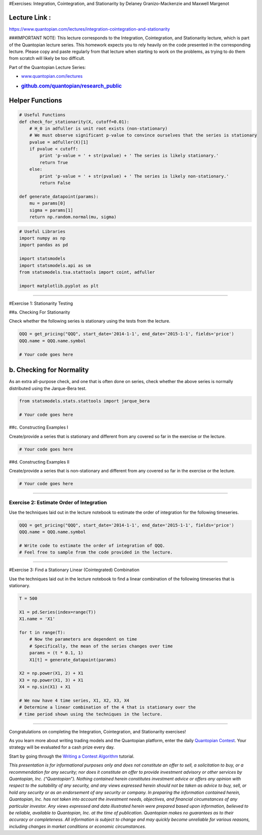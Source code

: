 #Exercises: Integration, Cointegration, and Stationarity by Delaney
Granizo-Mackenzie and Maxwell Margenot

Lecture Link :
--------------

https://www.quantopian.com/lectures/integration-cointegration-and-stationarity

###IMPORTANT NOTE: This lecture corresponds to the Integration,
Cointegration, and Stationarity lecture, which is part of the Quantopian
lecture series. This homework expects you to rely heavily on the code
presented in the corresponding lecture. Please copy and paste regularly
from that lecture when starting to work on the problems, as trying to do
them from scratch will likely be too difficult.

Part of the Quantopian Lecture Series:

-  `www.quantopian.com/lectures <https://www.quantopian.com/lectures>`__
-  .. rubric:: `github.com/quantopian/research_public <https://github.com/quantopian/research_public>`__
      :name: github.comquantopianresearch_public

Helper Functions
----------------

.. code:: ipython2

    # Useful Functions
    def check_for_stationarity(X, cutoff=0.01):
        # H_0 in adfuller is unit root exists (non-stationary)
        # We must observe significant p-value to convince ourselves that the series is stationary
        pvalue = adfuller(X)[1]
        if pvalue < cutoff:
            print 'p-value = ' + str(pvalue) + ' The series is likely stationary.'
            return True
        else:
            print 'p-value = ' + str(pvalue) + ' The series is likely non-stationary.'
            return False
        
    def generate_datapoint(params):
        mu = params[0]
        sigma = params[1]
        return np.random.normal(mu, sigma)

.. code:: ipython2

    # Useful Libraries
    import numpy as np
    import pandas as pd
    
    import statsmodels
    import statsmodels.api as sm
    from statsmodels.tsa.stattools import coint, adfuller
    
    import matplotlib.pyplot as plt

--------------

#Exercise 1: Stationarity Testing

##a. Checking For Stationarity

Check whether the following series is stationary using the tests from
the lecture.

.. code:: ipython2

    QQQ = get_pricing("QQQ", start_date='2014-1-1', end_date='2015-1-1', fields='price')
    QQQ.name = QQQ.name.symbol
    
    # Your code goes here

b. Checking for Normality
-------------------------

As an extra all-purpose check, and one that is often done on series,
check whether the above series is normally distributed using the
Jarque-Bera test.

.. code:: ipython2

    from statsmodels.stats.stattools import jarque_bera
    
    # Your code goes here

##c. Constructing Examples I

Create/provide a series that is stationary and different from any
covered so far in the exercise or the lecture.

.. code:: ipython2

    # Your code goes here

##d. Constructing Examples II

Create/provide a series that is non-stationary and different from any
covered so far in the exercise or the lecture.

.. code:: ipython2

    # Your code goes here

--------------

Exercise 2: Estimate Order of Integration
=========================================

Use the techniques laid out in the lecture notebook to estimate the
order of integration for the following timeseries.

.. code:: ipython2

    QQQ = get_pricing("QQQ", start_date='2014-1-1', end_date='2015-1-1', fields='price')
    QQQ.name = QQQ.name.symbol
    
    # Write code to estimate the order of integration of QQQ.
    # Feel free to sample from the code provided in the lecture.

--------------

#Exercise 3: Find a Stationary Linear (Cointegrated) Combination

Use the techniques laid out in the lecture notebook to find a linear
combination of the following timeseries that is stationary.

.. code:: ipython2

    T = 500
    
    X1 = pd.Series(index=range(T))
    X1.name = 'X1'
    
    for t in range(T):
        # Now the parameters are dependent on time
        # Specifically, the mean of the series changes over time
        params = (t * 0.1, 1)
        X1[t] = generate_datapoint(params)
    
    X2 = np.power(X1, 2) + X1
    X3 = np.power(X1, 3) + X1
    X4 = np.sin(X1) + X1
    
    # We now have 4 time series, X1, X2, X3, X4
    # Determine a linear combination of the 4 that is stationary over the 
    # time period shown using the techniques in the lecture.

--------------

Congratulations on completing the Integration, Cointegration, and
Stationarity exercises!

As you learn more about writing trading models and the Quantopian
platform, enter the daily `Quantopian
Contest <https://www.quantopian.com/contest>`__. Your strategy will be
evaluated for a cash prize every day.

Start by going through the `Writing a Contest
Algorithm <https://www.quantopian.com/tutorials/contest>`__ tutorial.

*This presentation is for informational purposes only and does not
constitute an offer to sell, a solicitation to buy, or a recommendation
for any security; nor does it constitute an offer to provide investment
advisory or other services by Quantopian, Inc. (“Quantopian”). Nothing
contained herein constitutes investment advice or offers any opinion
with respect to the suitability of any security, and any views expressed
herein should not be taken as advice to buy, sell, or hold any security
or as an endorsement of any security or company. In preparing the
information contained herein, Quantopian, Inc. has not taken into
account the investment needs, objectives, and financial circumstances of
any particular investor. Any views expressed and data illustrated herein
were prepared based upon information, believed to be reliable, available
to Quantopian, Inc. at the time of publication. Quantopian makes no
guarantees as to their accuracy or completeness. All information is
subject to change and may quickly become unreliable for various reasons,
including changes in market conditions or economic circumstances.*
